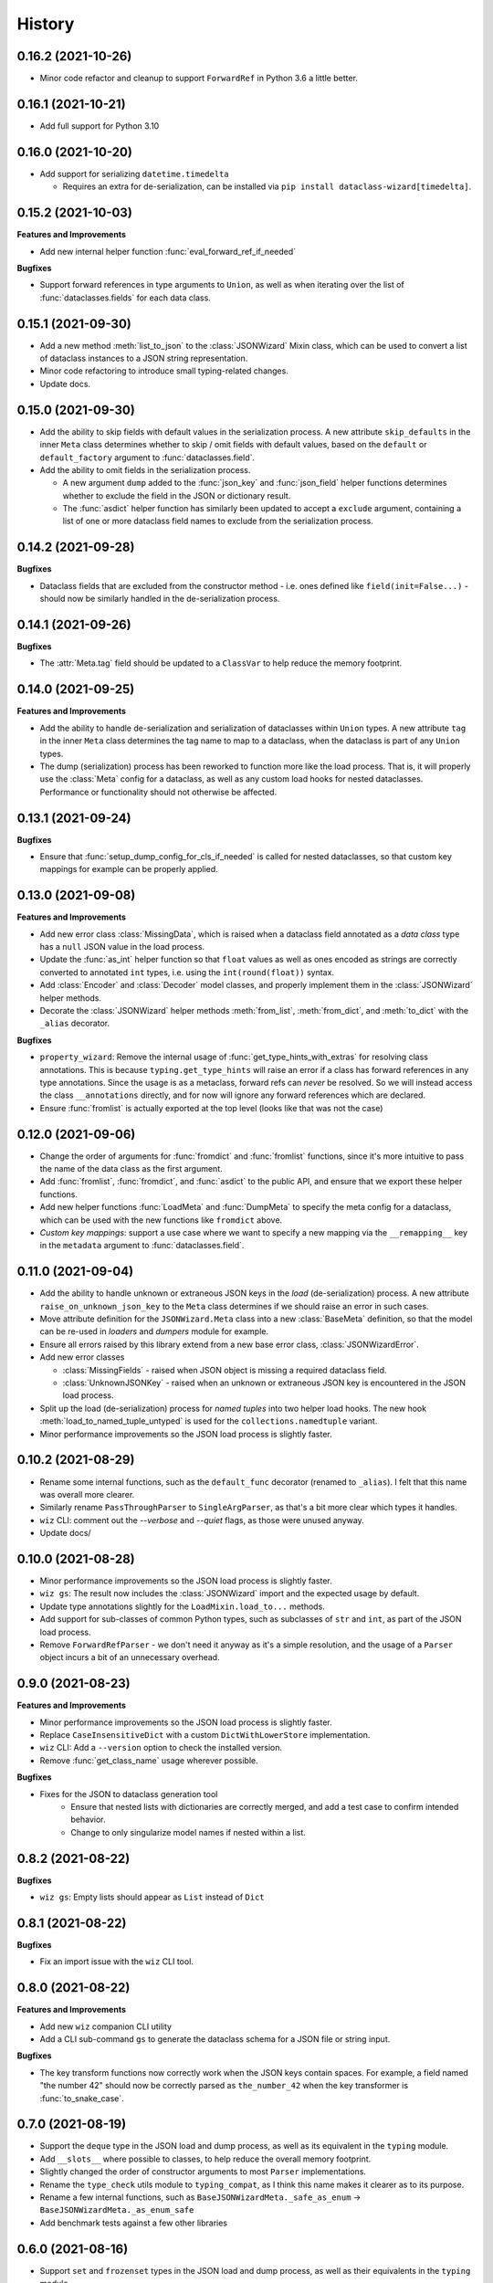 =======
History
=======

0.16.2 (2021-10-26)
-------------------

* Minor code refactor and cleanup to support ``ForwardRef`` in Python 3.6 a little better.

0.16.1 (2021-10-21)
-------------------

* Add full support for Python 3.10

0.16.0 (2021-10-20)
-------------------

* Add support for serializing ``datetime.timedelta``

  * Requires an extra for de-serialization,
    can be installed via ``pip install dataclass-wizard[timedelta]``.

0.15.2 (2021-10-03)
-------------------

**Features and Improvements**

* Add new internal helper function :func:`eval_forward_ref_if_needed`

**Bugfixes**

* Support forward references in type arguments to ``Union``, as well as when
  iterating over the list of :func:`dataclasses.fields` for each data class.


0.15.1 (2021-09-30)
-------------------

* Add a new method :meth:`list_to_json` to the :class:`JSONWizard` Mixin class, which can be
  used to convert a list of dataclass instances to a JSON string representation.

* Minor code refactoring to introduce small typing-related changes.

* Update docs.

0.15.0 (2021-09-30)
-------------------

* Add the ability to skip fields with default values in the serialization
  process. A new attribute ``skip_defaults`` in the inner ``Meta`` class
  determines whether to skip / omit fields with default values, based on the
  ``default`` or ``default_factory`` argument to :func:`dataclasses.field`.

* Add the ability to omit fields in the serialization process.

  * A new argument ``dump`` added to the :func:`json_key` and :func:`json_field`
    helper functions determines whether to exclude the field in the JSON or
    dictionary result.
  * The :func:`asdict` helper function has similarly been updated to accept a
    ``exclude`` argument, containing a list of one or more dataclass field
    names to exclude from the serialization process.

0.14.2 (2021-09-28)
-------------------

**Bugfixes**

* Dataclass fields that are excluded from the constructor method - i.e. ones
  defined like ``field(init=False...)`` - should now be similarly handled in the
  de-serialization process.

0.14.1 (2021-09-26)
-------------------

**Bugfixes**

* The :attr:`Meta.tag` field should be updated to a ``ClassVar`` to help
  reduce the memory footprint.

0.14.0 (2021-09-25)
-------------------
**Features and Improvements**

* Add the ability to handle de-serialization and serialization of dataclasses
  within ``Union`` types. A new attribute ``tag`` in the inner ``Meta`` class
  determines the tag name to map to a dataclass, when the dataclass is part
  of any ``Union`` types.

* The dump (serialization) process has been reworked to function more like the
  load process. That is, it will properly use the :class:`Meta` config for a
  dataclass, as well as any custom load hooks for nested dataclasses. Performance
  or functionality should not otherwise be affected.

0.13.1 (2021-09-24)
-------------------

**Bugfixes**

* Ensure that :func:`setup_dump_config_for_cls_if_needed` is called for nested
  dataclasses, so that custom key mappings for example can be properly applied.

0.13.0 (2021-09-08)
-------------------
**Features and Improvements**

* Add new error class :class:`MissingData`, which is raised when a dataclass field
  annotated as a *data class* type has a ``null`` JSON value in the load process.

* Update the :func:`as_int` helper function so that ``float`` values as well as ones encoded
  as strings are correctly converted to annotated ``int`` types, i.e. using the
  ``int(round(float))`` syntax.

* Add :class:`Encoder` and :class:`Decoder` model classes, and properly implement them
  in the :class:`JSONWizard` helper methods.

* Decorate the :class:`JSONWizard` helper methods :meth:`from_list`, :meth:`from_dict`,
  and :meth:`to_dict` with the ``_alias`` decorator.

**Bugfixes**

* ``property_wizard``: Remove the internal usage of :func:`get_type_hints_with_extras`
  for resolving class annotations. This is because ``typing.get_type_hints`` will raise
  an error if a class has forward references in any type annotations. Since the usage
  is as a metaclass, forward refs can *never* be resolved. So we will instead access
  the class ``__annotations`` directly, and for now will ignore any forward references
  which are declared.

* Ensure :func:`fromlist` is actually exported at the top level (looks like that
  was not the case)

0.12.0 (2021-09-06)
-------------------

* Change the order of arguments for :func:`fromdict` and :func:`fromlist`
  functions, since it's more intuitive to pass the name of the data class
  as the first argument.

* Add :func:`fromlist`, :func:`fromdict`, and :func:`asdict` to the public API,
  and ensure that we export these helper functions.

* Add new helper functions :func:`LoadMeta` and :func:`DumpMeta` to specify
  the meta config for a dataclass, which can be used with the new functions
  like ``fromdict`` above.

* *Custom key mappings*: support a use case where we want to specify a new
  mapping via the ``__remapping__`` key in the ``metadata`` argument to
  :func:`dataclasses.field`.

0.11.0 (2021-09-04)
-------------------

* Add the ability to handle unknown or extraneous JSON keys in the *load* (de-serialization)
  process. A new attribute ``raise_on_unknown_json_key`` to the ``Meta`` class
  determines if we should raise an error in such cases.

* Move attribute definition for the ``JSONWizard.Meta`` class into a new
  :class:`BaseMeta` definition, so that the model can be re-used in
  `loaders` and `dumpers` module for example.

* Ensure all errors raised by this library extend from a new base error class,
  :class:`JSONWizardError`.

* Add new error classes

  * :class:`MissingFields` - raised when JSON object is missing a required
    dataclass field.
  * :class:`UnknownJSONKey` - raised when an unknown or extraneous JSON key is
    encountered in the JSON load process.

* Split up the load (de-serialization) process for *named tuples* into two
  helper load hooks. The new hook :meth:`load_to_named_tuple_untyped` is used
  for the ``collections.namedtuple`` variant.

* Minor performance improvements so the JSON load process is slightly faster.


0.10.2 (2021-08-29)
-------------------

* Rename some internal functions, such as the ``default_func`` decorator (renamed
  to ``_alias``). I felt that this name was overall more clearer.
* Similarly rename ``PassThroughParser`` to ``SingleArgParser``, as that's a bit
  more clear which types it handles.
* ``wiz`` CLI: comment out the *--verbose* and *--quiet* flags, as those were
  unused anyway.
* Update docs/

0.10.0 (2021-08-28)
-------------------

* Minor performance improvements so the JSON load process is slightly faster.
* ``wiz gs``: The result now includes the :class:`JSONWizard` import and the
  expected usage by default.
* Update type annotations slightly for the ``LoadMixin.load_to...`` methods.
* Add support for sub-classes of common Python types, such as subclasses of
  ``str`` and ``int``, as part of the JSON load process.
* Remove ``ForwardRefParser`` - we don't need it anyway as it's a simple
  resolution, and the usage of a ``Parser`` object incurs a bit of an
  unnecessary overhead.

0.9.0 (2021-08-23)
------------------
**Features and Improvements**

* Minor performance improvements so the JSON load process is slightly faster.
* Replace ``CaseInsensitiveDict`` with a custom ``DictWithLowerStore`` implementation.
* ``wiz`` CLI: Add a ``--version`` option to check the installed version.
* Remove :func:`get_class_name` usage wherever possible.

**Bugfixes**

* Fixes for the JSON to dataclass generation tool
    - Ensure that nested lists with dictionaries are correctly merged, and add a test
      case to confirm intended behavior.
    - Change to only singularize model names if nested within a list.

0.8.2 (2021-08-22)
------------------
**Bugfixes**

* ``wiz gs``: Empty lists should appear as ``List`` instead of ``Dict``

0.8.1 (2021-08-22)
------------------
**Bugfixes**

* Fix an import issue with the ``wiz`` CLI tool.

0.8.0 (2021-08-22)
------------------
**Features and Improvements**

* Add new ``wiz`` companion CLI utility
* Add a CLI sub-command ``gs`` to generate the dataclass schema for a JSON
  file or string input.

**Bugfixes**

* The key transform functions now correctly work when the JSON keys contain
  spaces. For example, a field named "the number 42" should now be correctly
  parsed as ``the_number_42`` when the key transformer is :func:`to_snake_case`.

0.7.0 (2021-08-19)
------------------

* Support the ``deque`` type in the JSON load and dump process,
  as well as its equivalent in the ``typing`` module.
* Add ``__slots__`` where possible to classes, to help reduce the overall memory
  footprint.
* Slightly changed the order of constructor arguments to most ``Parser`` implementations.
* Rename the ``type_check`` utils module to ``typing_compat``, as I think this name
  makes it clearer as to its purpose.
* Rename a few internal functions, such as ``BaseJSONWizardMeta._safe_as_enum``
  -> ``BaseJSONWizardMeta._as_enum_safe``
* Add benchmark tests against a few other libraries

0.6.0 (2021-08-16)
------------------

* Support ``set`` and ``frozenset`` types in the JSON load and dump process,
  as well as their equivalents in the ``typing`` module.
* Support custom JSON key mappings for dataclass fields.
* Add new exported helper functions:
    - ``json_field``: This can be thought of as an alias to ``dataclasses.field(...)``,
      but one which also represents a mapping of one or more JSON key names to a
      dataclass field.
    - ``json_key``: Represents a mapping of one or more JSON key names for a
      dataclass field.
* Add an optional attribute ``json_key_to_field`` to ``JSONSerializable.Meta``
* Rename ``ListParser`` to ``IterableParser``, since this parser will also be
  used for Set types.
* Update the ``__call__`` method of the default ``Parser`` to raise a ``ParseError``,
  so we can provide a more helpful error message when an unknown or unsupported type
  annotation is encountered.

0.5.1 (2021-08-13)
------------------
**Bugfixes**

* The ``property_wizard`` metaclass should now correctly handle cases when field
  properties are annotated as a standard mutable type (``list``, ``dict``,
  or ``set``).
* The ``property_wizard`` metaclass should now also honor the ``default_factory``
  argument to a dataclass *field* object as expected.
* Resolved an issue where in some cases the JSON load/dump process failed when
  Python 3.8+ users imported ``TypedDict`` from ``typing`` instead of the
  ``typing_extensions`` module. Now it should correctly work regardless of which
  version of ``TypedDict`` is used. This is especially important because of
  `an issue with TypedDict`_ that is present in Python 3.8.

.. _an issue with TypedDict: https://bugs.python.org/issue38834

0.5.0 (2021-08-12)
------------------
**Features and Improvements**

* ``JSONSerializable`` now supports dataclass fields with an `Annotated`_ type.
* The ``property_wizard`` metaclass has been (similarly) updated to support
  `Annotated` field properties; such types can be resolved by
  making a call to ``typing.get_type_hints`` with the argument ``include_extras=True``.
* Support for adding global JSON load/dump settings, e.g. when ``JSONSerializable.Meta`` is defined
  as an outer class.
* Add proper source attributions, and apply the LICENSE and any NOTICE (if applicable) from
  the sources.
* Update comments in code to clarify or elaborate where
  needed.
* Update Sphinx docs/

**Bugfixes**

* When ``JSONSerializable.Meta`` is defined as an inner class - which is the most common
  scenario - it should now be correctly applied per-class, rather than mutating
  the load/dump process for other dataclasses that don't define their own inner ``Meta`` class.
* When logging a message if a JSON key is missing from a dataclass schema, the dataclass
  name is now also included in the message.

.. _Annotated: https://docs.python.org/3.9/library/typing.html#typing.Annotated

0.4.1 (2021-08-09)
------------------

* Update README docs with usage of newly supported features

0.4.0 (2021-08-09)
------------------
**Features and Improvements**

* Add support for serializing the following Python types:
    - ``defaultdict`` (via the ``typing.DefaultDict`` annotation)
    - ``UUID``'s
    - The special variadic form of ``Tuple``.
      For example, ``Tuple[str, ...]``.
    - A special case where optional type arguments are passed to ``Tuple``.
      For example, ``Tuple[str, Optional[int], Union[bool, str, None]]``
* Add new ``LetterCase.LISP`` Enum member, which references the ``to_lisp_case`` helper function
* All the ``Enum``-subclass attributes in ``JSONSerializable.Meta``
  now additionally support strings as values; they will be parsed using the Enum
  ``name`` field by default, and should format helpful messages on
  any lookup errors.
* Remove the ``LoadMixin.load_with_object`` method, as that was already
  deprecated and slated to be removed.

**Bugfixes**

* Update the ``get_class_name`` helper function to handle the edge case
  when classes are defined within a function.
* Update a few ``load_to...`` methods as a ``staticmethod``

0.3.0 (2021-08-05)
------------------
* Some minor code refactoring
* Require ``typing-extensions`` library up till Python 3.9 now
  (it's main use for Python 3.8 and 3.9 is the updated ``get_origin`` and ``get_args`` helper functions)
* The default ``__str__`` method is now optional, and can be skipped via the flag ``str=False``
* Add some more test cases


0.2.4 (2021-08-04)
------------------
* Update README docs

  * Move the section on *Advanced Usage* to the main docs
  * Cleanup usage and docs in the *Field Properties* section

0.2.3 (2021-08-03)
------------------
* Add better keywords for the package

0.2.2 (2021-08-03)
------------------
* Explicitly add a dependency on ``typing-extensions`` for Python 3.6 and 3.7

0.2.1 (2021-08-03)
------------------
* Fix a bug for Python 3.6 where the build failed when using
  the `PyForwardRef` annotation.

0.2.0 (2021-08-03)
------------------

* Rename type variable ``EXPLICIT_NULL`` to ``ExplicitNull``
* Rename module ``type_defs.py`` to ``type_def.py``
* Rename module ``base_meta.py`` to ``bases_meta.py``
* ``JSONSerializable.Meta``: rename attribute ``date_time_with_dump`` to ``marshal_date_time_as``, as I believe
  this name is overall more clearer.
* Refactor the ``property_wizard`` helper function and update it to cover some edges cases.
* Add test cases to confirm intended functionality of ``property_wizard``.

0.1.0 (2021-08-02)
------------------

* First release on PyPI.
